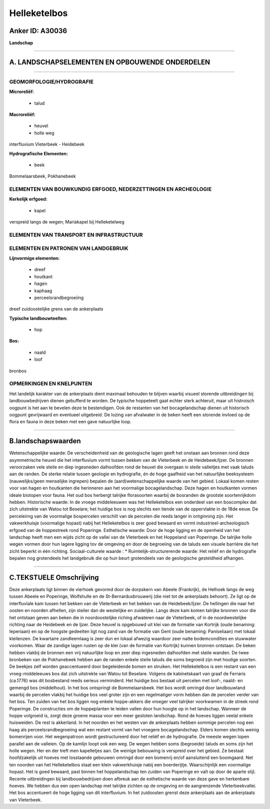 Helleketelbos
=============

Anker ID: A30036
----------------

**Landschap**

--------------

A. LANDSCHAPSELEMENTEN EN OPBOUWENDE ONDERDELEN
-----------------------------------------------

--------------

GEOMORFOLOGIE/HYDROGRAFIE
~~~~~~~~~~~~~~~~~~~~~~~~~

**Microreliëf:**

 * talud


**Macroreliëf:**

 * heuvel
 * holle weg

interfluvium Vleterbeek - Heidebeek

**Hydrografische Elementen:**

 * beek


Bommelaarsbeek, Pokhanebeek

ELEMENTEN VAN BOUWKUNDIG ERFGOED, NEDERZETTINGEN EN ARCHEOLOGIE
~~~~~~~~~~~~~~~~~~~~~~~~~~~~~~~~~~~~~~~~~~~~~~~~~~~~~~~~~~~~~~~

**Kerkelijk erfgoed:**

 * kapel


verspreid langs de wegen; Mariakapel bij Helleketelweg

ELEMENTEN VAN TRANSPORT EN INFRASTRUCTUUR
~~~~~~~~~~~~~~~~~~~~~~~~~~~~~~~~~~~~~~~~~

ELEMENTEN EN PATRONEN VAN LANDGEBRUIK
~~~~~~~~~~~~~~~~~~~~~~~~~~~~~~~~~~~~~

**Lijnvormige elementen:**

 * dreef
 * houtkant
 * hagen
 * kaphaag
 * perceelsrandbegroeiing

dreef zuidoostelijke grens van de ankerplaats

**Typische landbouwteelten:**

 * hop


**Bos:**

 * naald
 * loof


bronbos

OPMERKINGEN EN KNELPUNTEN
~~~~~~~~~~~~~~~~~~~~~~~~~

Het landelijk karakter van de ankerplaats dient maximaal behouden te
blijven waarbij visueel storende uitbreidingen bij landbouwbedrijven
dienen gebufferd te worden. De typische hoppeteelt gaat echter sterk
achteruit, maar uit histroisch oogpunt is het aan te bevelen deze te
bestendigen. Ook de restanten van het bocagelandschap dienen uit
historisch oogpunt gevrijwaard en eventueel uitgebreid. De lozing van
afvalwater in de beken heeft een storende invloed op de flora en fauna
in deze beken met een gave natuurlijke loop.

--------------

B.landschapswaarden
-------------------

Wetenschappelijke waarde:
De verscheidenheid van de geologische lagen geeft het onstaan aan
bronnen rond deze asymmetrische heuvel die het interfluvium vormt tussen
bekken van de Vleterbeek en de Heidebeek/Ijzer. De bronnen veroorzaken
vele steile en diep ingesneden dalhoofden rond de heuvel die overgaan in
steile valleitjes met vaak taluds aan de randen. De sterke relatie
tussen geologie en hydrografie, én de hoge gaafheid van het natuurlijke
beeksysteem (nauwelijks/geen menselijke ingrepen) bepalen de
(aard)wetenschappelijke waarde van het gebied. Lokaal komen resten voor
van hagen en houtkanten die herinneren aan het voormalige
bocagelandschap. Deze hagen en houtkanten vormen ideale biotopen voor
fauna. Het oud bos herbergt talrijke florasoorten waarbij de bosranden
de grootste soortenrijkdom hebben.
Historische waarde:
In de vroege middeleeuwen was het Helleketelbos een onderdeel van een
boscomplex dat zich uitstrekte van Watou tot Beselare; het huidige bos
is nog slechts een tiende van de oppervlakte in de 18de eeuw. De
perceleirng van de voormalige bospercelen verschilt van de percelen die
reeds langer in ontginning zijn. Het vakwerkhuisje (voormalige hopast)
nabij het Helleketelbos is zeer goed bewaard en vormt
industrieel-archeologisch erfgoed van de hoppestreek rond Poperinge.
Esthetische waarde: Door de hoge ligging en de openheid van het
landschap heeft men een wijds zicht op de vallei van de Vleterbeek en
het Hoppeland van Poperinge. De talrijke holle wegen vormen door hun
lagere ligging tov de omgeving en door de begroeiing van de taluds een
visuele barrière die het zicht beperkt in één richting.
Sociaal-culturele waarde : \*
Ruimtelijk-structurerende waarde:
Het reliëf en de hydrografie bepalen nog grotendeels het landgebruik
die op hun beurt grotendeels van de geologische gesteldheid afhangen.

--------------

C.TEKSTUELE Omschrijving
------------------------

Deze ankerplaats ligt binnen de vierhoek gevormd door de dorpskern van
Abeele (Frankrijk), de Helhoek langs de weg tussen Abeele en Poperinge,
Wolfshulle en de St-Bernardusbrouwerij (die niet tot de ankerplaats
behoort). Ze ligt op de interfluviale kam tussen het bekken van de
Vleterbeek en het bekken van de Heidebeek/Ijzer. De hellingen die naar
het oosten en noorden afhellen, zijn steiler dan de westelijke en
zuidelijke. Langs deze kam komen talrijke bronnen voor die het ontstaan
geven aan beken die in noordoostelijke riching afwateren naar de
Vleterbeek, of in de noordwestelijke richting naar de Heidebeek en de
Ijzer. Deze heuvel is opgebouwd uit klei van de formatie van Kortrijk
(oude benaming: Ieperiaan) en op de hoogste gedeelten ligt nog zand van
de formatie van Gent (oude benaming: Paniseliaan) met lokaal kleilenzen.
De kwartaire zandleemlaag is zeer dun en lokaal afwezig waardoor zeer
natte bodemcondities en stuwwater voorkomen. Waar de zandige lagen
rusten op de klei (van de formatie van Kortrijk) kunnen bronnen
ontstaan. De beken hebben vlakbij de bronnen een vrij natuurlijke loop
en zeer diep ingesneden dalhoofden met steile wanden. De twee bronbeken
van de Pokhanebeek hebben aan de randen enkele steile taluds die soms
begroeid zijn met houtige soorten. De beekjes zelf worden geaccentueerd
door begeleidende bomen en struiken. Het Helleketelbos is een restant
van een vroeg-middeleeuws bos dat zich uitstrekte van Watou tot
Beselare. Volgens de kabinetskaart van graaf de Ferraris (ca.1776) was
dit bosbestand reeds serieus verminderd. Het huidige bos bestaat uit
percelen met loof-, naald- en gemengd bos (middelhout). In het bos
ontspringt de Bommelaarsbeek. Het bos wordt omringd door landbouwland
waarbij de percelen vlakbij het huidige bos veel groter zijn en een
regelmatiger vorm hebben dan de percelen verder van het bos. Ten zuiden
van het bos liggen nog enkele hoppe-akkers die vroeger veel talrijker
voorkwamen in de streek rond Poperinge. De constructies om de
hoppeplanten te leiden vallen door hun hoogte op in het landschap.
Wanneer de hoppe volgroeid is, zorgt deze groene massa voor een meer
gesloten landschap. Rond de hoeves liggen veelal enkele huisweiden. De
rest is akkerland. In het noorden en het westen van de ankerplaats
hebben sommige percelen nog een haag als perceelsrandbegroeiing wat een
restant vormt van het vroegere bocagelandschap. Elders komen slechts
weinig bomenrijen voor. Het wegenpatroon wordt gestructureerd door het
reliëf en de hydrografie. De meeste wegen lopen parallel aan de
valleien. Op de kamlijn loopt ook een weg. De wegen hebben soms
(begroeide) taluds en soms zijn het holle wegen. Her en der treft men
kapelletjes aan. De weinige bebouwing is verspreid over het gebied. Ze
bestaat hoofdzakelijk uit hoeves met losstaande gebouwen omringd door
een bomenrij en/of aansluitend een boomgaard. Net ten noorden van het
Helleketelbos staat een klein vakwerkhuisje nabij een boerderijtje.
Waarschijnlijk een voormalige hopast. Het is goed bewaard, past binnen
het hoppelandschap ten zuiden van Poperinge en valt op door de aparte
stijl. Recente uitbreidingen bij landbouwbedrijven doen afbreuk aan de
esthetische waarde van deze gave en herkenbare hoeves. We hebben dus een
open landschap met talrijke zichten op de omgeving en de aangrenzende
Vleterbeekvallei. Het bos accentueert de hoge ligging van dit
interfluvium. In het zuidoosten grenst deze ankerplaats aan de
ankerplaats van Vleterbeek.
